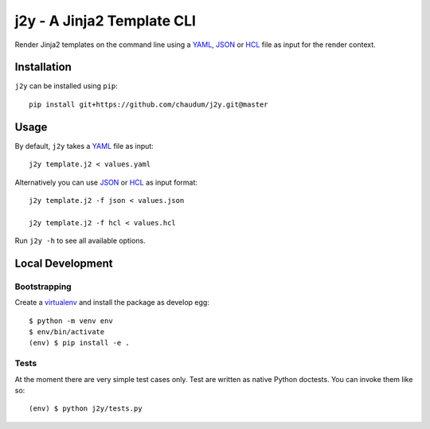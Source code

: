 j2y - A Jinja2 Template CLI
===========================

Render Jinja2 templates on the command line using a YAML_, JSON_ or HCL_ file
as input for the render context.

Installation
------------

``j2y`` can be installed using ``pip``::

  pip install git+https://github.com/chaudum/j2y.git@master

Usage
-----

By default, ``j2y`` takes a YAML_ file as input::

  j2y template.j2 < values.yaml

Alternatively you can use JSON_ or HCL_ as input format::

  j2y template.j2 -f json < values.json

  j2y template.j2 -f hcl < values.hcl

Run ``j2y -h`` to see all available options.

Local Development
-----------------

Bootstrapping
.............

Create a virtualenv_ and install the package as develop egg::

  $ python -m venv env
  $ env/bin/activate
  (env) $ pip install -e .

Tests
.....

At the moment there are very simple test cases only. Test are written as native
Python doctests. You can invoke them like so::

  (env) $ python j2y/tests.py


.. _YAML: http://yaml.org/spec/
.. _JSON: https://www.json.org/
.. _HCL: https://github.com/hashicorp/hcl
.. _virtualenv: https://docs.python.org/3/tutorial/venv.html

